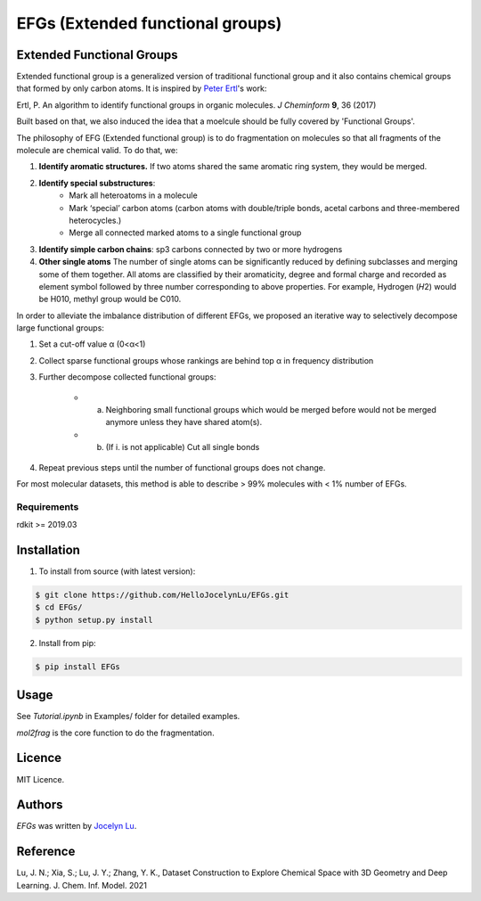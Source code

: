 EFGs (Extended functional groups)
=======================================================

.. image:: https://img.shields.io/pypi/v/EFGs.svg
    :target: https://pypi.python.org/pypi/EFGs
    :alt: Latest PyPI version

Extended Functional Groups
----------------------------

Extended functional group is a generalized version of traditional functional group and it also contains chemical groups that formed by only carbon atoms. It is inspired by `Peter Ertl`_'s work: 

Ertl, P. An algorithm to identify functional groups in organic molecules. *J Cheminform* **9**, 36 (2017)

.. _Peter Ertl: https://jcheminf.biomedcentral.com/articles/10.1186/s13321-017-0225-z 

Built based on that, we also induced the idea that a moelcule should be fully covered by 'Functional Groups'.

The philosophy of EFG (Extended functional group) is to do fragmentation on molecules so that all fragments of the molecule are chemical valid. To do that, we:

1. **Identify aromatic structures.** If two atoms shared the same aromatic ring system, they would be merged.
2. **Identify special substructures**:
    * Mark all heteroatoms in a molecule
    * Mark ‘special’ carbon atoms (carbon atoms with double/triple bonds, acetal carbons and three-membered heterocycles.)
    * Merge all connected marked atoms to a single functional group
3. **Identify simple carbon chains**: sp3 carbons connected by two or more hydrogens
4. **Other single atoms** The number of single atoms can be significantly reduced by defining subclasses and merging some of them together. All atoms are classified by their aromaticity, degree and formal charge and recorded as element symbol followed by three number corresponding to above properties. For example, Hydrogen (𝐻2) would be H010, methyl group would be C010.

.. image:: image.png

In order to alleviate the imbalance distribution of different EFGs, we proposed an iterative way to selectively decompose large functional groups:

1. Set a cut-off value α (0<α<1)

2. Collect sparse functional groups whose rankings are behind top α in frequency distribution

3. Further decompose collected functional groups:

    * a. Neighboring small functional groups which would be merged before would not be merged anymore unless they have shared atom(s).
    * b. (If i. is not applicable) Cut all single bonds
4. Repeat previous steps until the number of functional groups does not change.

For most molecular datasets, this method is able to describe > 99% molecules with < 1% number of EFGs. 

Requirements
^^^^^^^^^^^^

rdkit >= 2019.03

Installation
------------
1. To install from source (with latest version):

.. code:: bash

   $ git clone https://github.com/HelloJocelynLu/EFGs.git
   $ cd EFGs/
   $ python setup.py install

2. Install from pip:

.. code:: bash

   $ pip install EFGs

Usage
-----

See *Tutorial.ipynb* in Examples/ folder for detailed examples.

*mol2frag* is the core function to do the fragmentation.

Licence
-------
MIT Licence.

Authors
-------

`EFGs` was written by `Jocelyn Lu <jl8570@nyu.edu>`_.


Reference
----------

Lu, J. N.; Xia, S.; Lu, J. Y.; Zhang, Y. K., Dataset Construction to Explore Chemical Space with 3D Geometry and Deep Learning. J. Chem. Inf. Model. 2021
